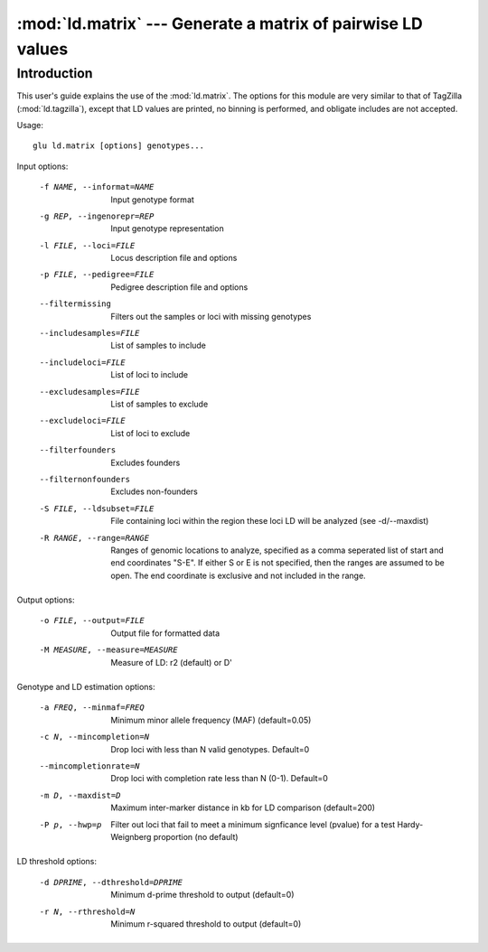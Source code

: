 ============================================================
:mod:`ld.matrix` --- Generate a matrix of pairwise LD values
============================================================

.. module:: ld.surrogates
   :synopsis: Generate a matrix of pairwise LD values

.. module:: surrogates
   :synopsis: Generate a matrix of pairwise LD values

Introduction
============

This user's guide explains the use of the :mod:`ld.matrix`.  The options for
this module are very similar to that of TagZilla (:mod:`ld.tagzilla`),
except that LD values are printed, no binning is performed, and obligate
includes are not accepted.

Usage::

  glu ld.matrix [options] genotypes...

Input options:

    -f NAME, --informat=NAME
                        Input genotype format
    -g REP, --ingenorepr=REP
                        Input genotype representation
    -l FILE, --loci=FILE
                        Locus description file and options
    -p FILE, --pedigree=FILE
                        Pedigree description file and options
    --filtermissing     Filters out the samples or loci with missing genotypes
    --includesamples=FILE
                        List of samples to include
    --includeloci=FILE  List of loci to include
    --excludesamples=FILE
                        List of samples to exclude
    --excludeloci=FILE  List of loci to exclude
    --filterfounders    Excludes founders
    --filternonfounders
                        Excludes non-founders
    -S FILE, --ldsubset=FILE
                        File containing loci within the region these loci LD
                        will be analyzed (see -d/--maxdist)
    -R RANGE, --range=RANGE
                        Ranges of genomic locations to analyze, specified as a
                        comma seperated list of start and end coordinates
                        "S-E".  If either S or E is not specified, then the
                        ranges are assumed to be open.  The end coordinate is
                        exclusive and not included in the range.

Output options:

    -o FILE, --output=FILE
                        Output file for formatted data
    -M MEASURE, --measure=MEASURE
                        Measure of LD: r2 (default) or D'

Genotype and LD estimation options:

    -a FREQ, --minmaf=FREQ
                        Minimum minor allele frequency (MAF) (default=0.05)
    -c N, --mincompletion=N
                        Drop loci with less than N valid genotypes. Default=0
    --mincompletionrate=N
                        Drop loci with completion rate less than N (0-1).
                        Default=0
    -m D, --maxdist=D   Maximum inter-marker distance in kb for LD comparison
                        (default=200)
    -P p, --hwp=p       Filter out loci that fail to meet a minimum
                        signficance level (pvalue) for a test Hardy-Weignberg
                        proportion (no default)

LD threshold options:

    -d DPRIME, --dthreshold=DPRIME
                        Minimum d-prime threshold to output (default=0)
    -r N, --rthreshold=N
                        Minimum r-squared threshold to output (default=0)
